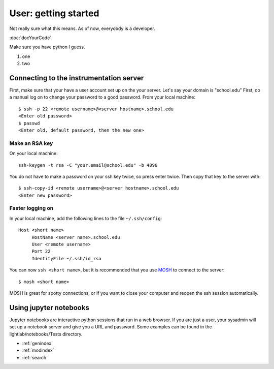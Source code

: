 User: getting started
=====================

Not really sure what this means. As of now, everyobdy is a developer.

:doc:`docYourCode`

Make sure you have python I guess.

#. one

#. two


Connecting to the instrumentation server
----------------------------------------
First, make sure that your have a user account set up on the your server. Let's say your domain is "school.edu" First, do a manual log on to change your password to a good password. From your local machine::

    $ ssh -p 22 <remote username>@<server hostname>.school.edu
    <Enter old password>
    $ passwd
    <Enter old, default password, then the new one>

Make an RSA key
***************
On your local machine::

    ssh-keygen -t rsa -C "your.email@school.edu" -b 4096

You do not have to make a password on your ssh key twice, so press enter twice. Then copy that key to the server with::

    $ ssh-copy-id <remote username>@<server hostname>.school.edu
    <Enter new password>

Faster logging on
*****************
In your local machine, add the following lines to the file ``~/.ssh/config``::

    Host <short name>
         HostName <server name>.school.edu
         User <remote username>
         Port 22
         IdentityFile ~/.ssh/id_rsa

You can now ``ssh <short name>``, but it is recommended that you use `MOSH <https://mosh.org/>`_ to connect to the server::

    $ mosh <short name>

MOSH is great for spotty connections, or if you want to close your computer and reopen the ssh session automatically.

Using jupyter notebooks
-----------------------
Jupyter notebooks are interactive python sessions that run in a web browser. If you are just a user, your sysadmin will set up a notebook server and give you a URL and password. Some examples can be found in the lightlab/notebooks/Tests directory.

.. Indices and tables
.. ==================

* :ref:`genindex`
* :ref:`modindex`
* :ref:`search`
